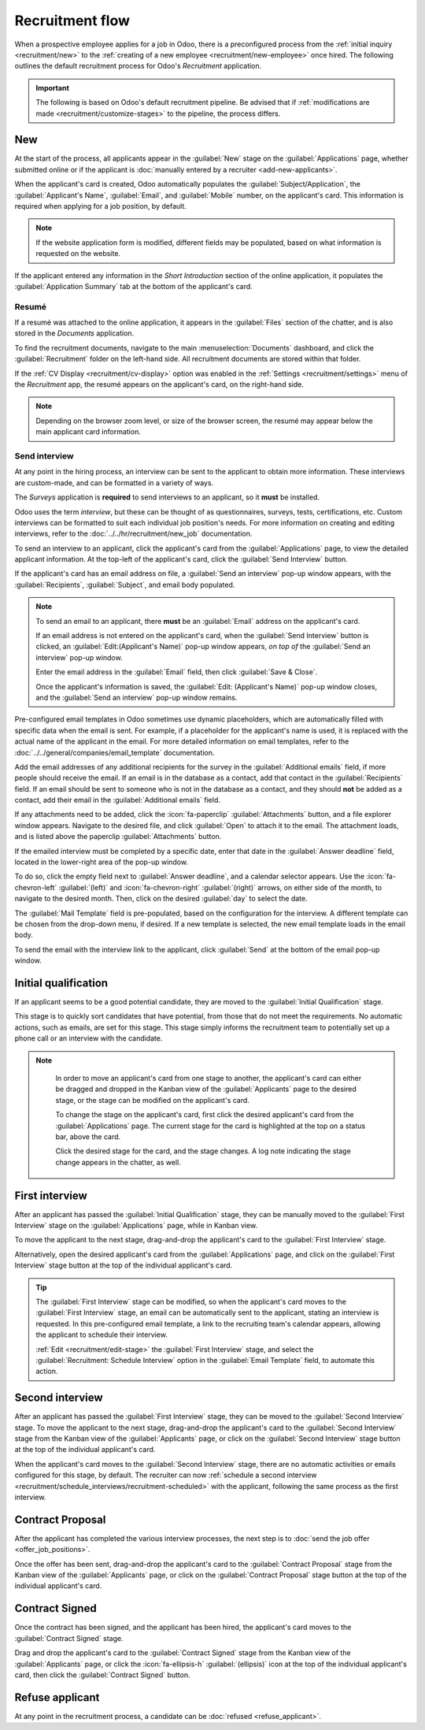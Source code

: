 ================
Recruitment flow
================

When a prospective employee applies for a job in Odoo, there is a preconfigured process from the
:ref:`initial inquiry <recruitment/new>` to the :ref:`creating of a new employee
<recruitment/new-employee>` once hired. The following outlines the default recruitment process for
Odoo's *Recruitment* application.

.. important::
   The following is based on Odoo's default recruitment pipeline. Be advised that if
   :ref:`modifications are made <recruitment/customize-stages>` to the pipeline, the process
   differs.

.. _recruitment/new:

New
===

At the start of the process, all applicants appear in the :guilabel:`New` stage on the
:guilabel:`Applications` page, whether submitted online or if the applicant is :doc:`manually
entered by a recruiter <add-new-applicants>`.

When the applicant's card is created, Odoo automatically populates the
:guilabel:`Subject/Application`, the :guilabel:`Applicant's Name`, :guilabel:`Email`, and
:guilabel:`Mobile` number, on the applicant's card. This information is required when applying for
a job position, by default.

.. note::
   If the website application form is modified, different fields may be populated, based on what
   information is requested on the website.

If the applicant entered any information in the *Short Introduction* section of the online
application, it populates the :guilabel:`Application Summary` tab at the bottom of the applicant's
card.

Resumé
------

If a resumé was attached to the online application, it appears in the :guilabel:`Files` section of
the chatter, and is also stored in the *Documents* application.

To find the recruitment documents, navigate to the main :menuselection:`Documents` dashboard, and
click the :guilabel:`Recruitment` folder on the left-hand side. All recruitment documents are stored
within that folder.

If the :ref:`CV Display <recruitment/cv-display>` option was enabled in the :ref:`Settings
<recruitment/settings>` menu of the *Recruitment* app, the resumé appears on the applicant's card,
on the right-hand side.

.. note::
   Depending on the browser zoom level, or size of the browser screen, the resumé may appear below
   the main applicant card information.

Send interview
--------------

At any point in the hiring process, an interview can be sent to the applicant to obtain more
information. These interviews are custom-made, and can be formatted in a variety of ways.

The *Surveys* application is **required** to send interviews to an applicant, so it **must** be
installed.

Odoo uses the term *interview*, but these can be thought of as questionnaires, surveys, tests,
certifications, etc. Custom interviews can be formatted to suit each individual job position's
needs. For more information on creating and editing interviews, refer to the
:doc:`../../hr/recruitment/new_job` documentation.

.. example::
   A job position for a computer programmer could have an interview in the form of a programming
   quiz to determine the skill level of the applicant. A job position for a restaurant server could
   have a questionnaire inquiring about the applicant's availability, if the desired applicant needs
   to be available on weekend evenings.

To send an interview to an applicant, click the applicant's card from the :guilabel:`Applications`
page, to view the detailed applicant information. At the top-left of the applicant's card, click the
:guilabel:`Send Interview` button.

If the applicant's card has an email address on file, a :guilabel:`Send an interview` pop-up window
appears, with the :guilabel:`Recipients`, :guilabel:`Subject`, and email body populated.

.. note::
   To send an email to an applicant, there **must** be an :guilabel:`Email` address on the
   applicant's card.

   If an email address is not entered on the applicant's card, when the :guilabel:`Send Interview`
   button is clicked, an :guilabel:`Edit:(Applicant's Name)` pop-up window appears, *on top of* the
   :guilabel:`Send an interview` pop-up window.

   Enter the email address in the :guilabel:`Email` field, then click :guilabel:`Save & Close`.

   Once the applicant's information is saved, the :guilabel:`Edit: (Applicant's Name)` pop-up window
   closes, and the :guilabel:`Send an interview` pop-up window remains.

Pre-configured email templates in Odoo sometimes use dynamic placeholders, which are automatically
filled with specific data when the email is sent. For example, if a placeholder for the applicant's
name is used, it is replaced with the actual name of the applicant in the email. For more detailed
information on email templates, refer to the :doc:`../../general/companies/email_template`
documentation.

Add the email addresses of any additional recipients for the survey in the :guilabel:`Additional
emails` field, if more people should receive the email. If an email is in the database as a contact,
add that contact in the :guilabel:`Recipients` field. If an email should be sent to someone who is
not in the database as a contact, and they should **not** be added as a contact, add their email in
the :guilabel:`Additional emails` field.

If any attachments need to be added, click the :icon:`fa-paperclip` :guilabel:`Attachments` button,
and a file explorer window appears. Navigate to the desired file, and click :guilabel:`Open` to
attach it to the email. The attachment loads, and is listed above the paperclip
:guilabel:`Attachments` button.

If the emailed interview must be completed by a specific date, enter that date in the
:guilabel:`Answer deadline` field, located in the lower-right area of the pop-up window.

To do so, click the empty field next to :guilabel:`Answer deadline`, and a calendar selector
appears. Use the :icon:`fa-chevron-left` :guilabel:`(left)` and :icon:`fa-chevron-right`
:guilabel:`(right)` arrows, on either side of the month, to navigate to the desired month. Then,
click on the desired :guilabel:`day` to select the date.

The :guilabel:`Mail Template` field is pre-populated, based on the configuration for the interview.
A different template can be chosen from the drop-down menu, if desired. If a new template is
selected, the new email template loads in the email body.

To send the email with the interview link to the applicant, click :guilabel:`Send` at the bottom of
the email pop-up window.

.. image:: recruitment-flow/send-survey.png
   :align: center
   :alt: Send a custom survey, also referred to as an interview form, to an applicant using a
         pre-configured template.

.. _recruitment/initial-qualification:

Initial qualification
=====================

If an applicant seems to be a good potential candidate, they are moved to the :guilabel:`Initial
Qualification` stage.

This stage is to quickly sort candidates that have potential, from those that do not meet the
requirements. No automatic actions, such as emails, are set for this stage. This stage simply
informs the recruitment team to potentially set up a phone call or an interview with the candidate.

.. note::
   In order to move an applicant's card from one stage to another, the applicant's card can either
   be dragged and dropped in the Kanban view of the :guilabel:`Applicants` page to the desired
   stage, or the stage can be modified on the applicant's card.

   To change the stage on the applicant's card, first click the desired applicant's card from the
   :guilabel:`Applications` page. The current stage for the card is highlighted at the top on a
   status bar, above the card.

   Click the desired stage for the card, and the stage changes. A log note indicating the stage
   change appears in the chatter, as well.

  .. image:: recruitment-flow/stage-change.png
     :align: center
     :alt: Change the stage of an applicant by clicking on the desired stage at the top of the
           applicant's card.

.. _recruitment/first-interview:

First interview
===============

After an applicant has passed the :guilabel:`Initial Qualification` stage, they can be manually
moved to the :guilabel:`First Interview` stage on the :guilabel:`Applications` page, while in Kanban
view.

To move the applicant to the next stage, drag-and-drop the applicant's card to the :guilabel:`First
Interview` stage.

Alternatively, open the desired applicant's card from the :guilabel:`Applications` page, and click
on the :guilabel:`First Interview` stage button at the top of the individual applicant's card.

.. image:: recruitment-flow/move.png
   :align: center
   :alt: An applicant's card moves from one stage to another by using the click and drag method.

.. tip::
   The :guilabel:`First Interview` stage can be modified, so when the applicant's card moves to the
   :guilabel:`First Interview` stage, an email can be automatically sent to the applicant, stating
   an interview is requested. In this pre-configured email template, a link to the recruiting team's
   calendar appears, allowing the applicant to schedule their interview.

   :ref:`Edit <recruitment/edit-stage>` the :guilabel:`First Interview` stage, and select the
   :guilabel:`Recruitment: Schedule Interview` option in the :guilabel:`Email Template` field, to
   automate this action.

.. _recruitment/second-interview:

Second interview
================

After an applicant has passed the :guilabel:`First Interview` stage, they can be moved to the
:guilabel:`Second Interview` stage. To move the applicant to the next stage, drag-and-drop the
applicant's card to the :guilabel:`Second Interview` stage from the Kanban view of the
:guilabel:`Applicants` page, or click on the :guilabel:`Second Interview` stage button at the top of
the individual applicant's card.

When the applicant's card moves to the :guilabel:`Second Interview` stage, there are no automatic
activities or emails configured for this stage, by default. The recruiter can now :ref:`schedule a
second interview <recruitment/schedule_interviews/recruitment-scheduled>` with the applicant,
following the same process as the first interview.

.. _recruitment/contract-proposal:

Contract Proposal
=================

After the applicant has completed the various interview processes, the next step is to :doc:`send
the job offer <offer_job_positions>`.

Once the offer has been sent, drag-and-drop the applicant's card to the :guilabel:`Contract
Proposal` stage from the Kanban view of the :guilabel:`Applicants` page, or click on the
:guilabel:`Contract Proposal` stage button at the top of the individual applicant's card.

Contract Signed
===============

Once the contract has been signed, and the applicant has been hired, the applicant's card moves to
the :guilabel:`Contract Signed` stage.

Drag and drop the applicant's card to the :guilabel:`Contract Signed` stage from the Kanban view of
the :guilabel:`Applicants` page, or click the :icon:`fa-ellipsis-h` :guilabel:`(ellipsis)` icon at
the top of the individual applicant's card, then click the :guilabel:`Contract Signed` button.

Refuse applicant
================

At any point in the recruitment process, a candidate can be :doc:`refused <refuse_applicant>`.
